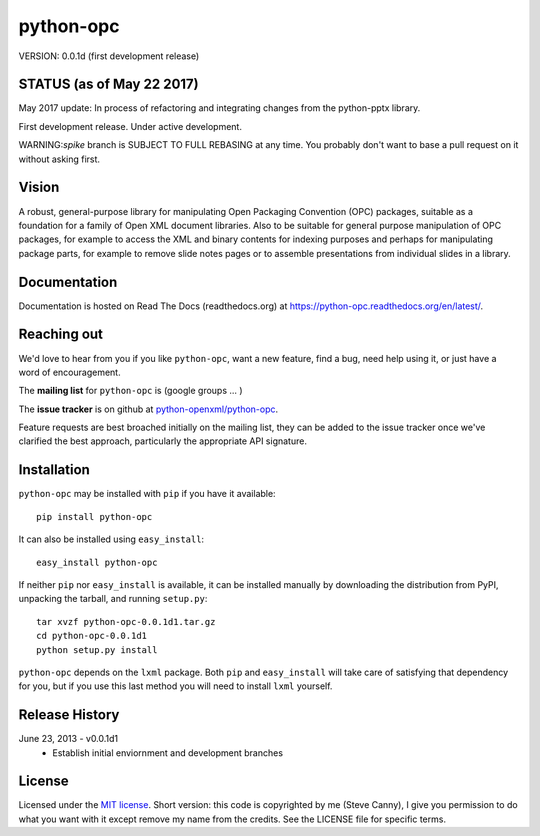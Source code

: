 ##########
python-opc
##########

VERSION: 0.0.1d (first development release)


STATUS (as of May 22 2017)
==============================

May 2017 update:  In process of refactoring and integrating changes from the python-pptx library.

First development release. Under active development.

WARNING:`spike` branch is SUBJECT TO FULL REBASING at any time. You probably
don't want to base a pull request on it without asking first.

Vision
======

A robust, general-purpose library for manipulating Open Packaging Convention
(OPC) packages, suitable as a foundation for a family of Open XML document
libraries. Also to be suitable for general purpose manipulation of OPC
packages, for example to access the XML and binary contents for indexing
purposes and perhaps for manipulating package parts, for example to remove
slide notes pages or to assemble presentations from individual slides in a
library.


Documentation
=============

Documentation is hosted on Read The Docs (readthedocs.org) at
https://python-opc.readthedocs.org/en/latest/.


Reaching out
============

We'd love to hear from you if you like |po|, want a new feature, find a bug,
need help using it, or just have a word of encouragement.

The **mailing list** for |po| is (google groups ... )

The **issue tracker** is on github at `python-openxml/python-opc`_.

Feature requests are best broached initially on the mailing list, they can be
added to the issue tracker once we've clarified the best approach,
particularly the appropriate API signature.

.. _`python-openxml/python-opc`:
   https://github.com/python-openxml/python-opc


Installation
============

|po| may be installed with ``pip`` if you have it available::

    pip install python-opc

It can also be installed using ``easy_install``::

    easy_install python-opc

If neither ``pip`` nor ``easy_install`` is available, it can be installed
manually by downloading the distribution from PyPI, unpacking the tarball,
and running ``setup.py``::

    tar xvzf python-opc-0.0.1d1.tar.gz
    cd python-opc-0.0.1d1
    python setup.py install

|po| depends on the ``lxml`` package. Both ``pip`` and ``easy_install`` will
take care of satisfying that dependency for you, but if you use this last
method you will need to install ``lxml`` yourself.


Release History
===============

June 23, 2013 - v0.0.1d1
   * Establish initial enviornment and development branches


License
=======

Licensed under the `MIT license`_. Short version: this code is copyrighted by
me (Steve Canny), I give you permission to do what you want with it except
remove my name from the credits. See the LICENSE file for specific terms.

.. _MIT license:
   http://www.opensource.org/licenses/mit-license.php

.. |po| replace:: ``python-opc``
